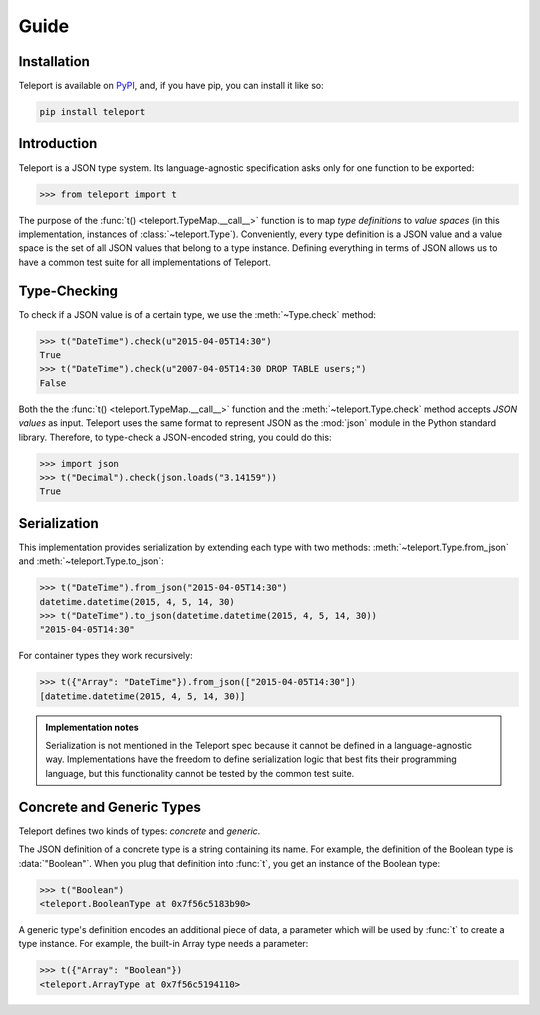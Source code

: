 Guide
=====

Installation
------------

Teleport is available on `PyPI <https://pypi.python.org/pypi/teleport>`_, and,
if you have pip, you can install it like so:

.. code-block:: bash

    pip install teleport

Introduction
------------

Teleport is a JSON type system. Its language-agnostic specification asks only
for one function to be exported:

.. code-block:: python

    >>> from teleport import t

The purpose of the :func:`t() <teleport.TypeMap.__call__>` function is to map
*type definitions* to *value spaces* (in this implementation, instances of
:class:`~teleport.Type`). Conveniently, every type definition is a JSON value
and a value space is the set of all JSON values that belong to a type instance.
Defining everything in terms of JSON allows us to have a common test suite for
all implementations of Teleport.

Type-Checking
-------------

To check if a JSON value is of a certain type, we use the :meth:`~Type.check`
method:

.. code-block:: python

    >>> t("DateTime").check(u"2015-04-05T14:30")
    True
    >>> t("DateTime").check(u"2007-04-05T14:30 DROP TABLE users;")
    False

Both the the :func:`t() <teleport.TypeMap.__call__>` function and the
:meth:`~teleport.Type.check` method accepts *JSON values* as input. Teleport
uses the same format to represent JSON as the :mod:`json` module in the Python
standard library. Therefore, to type-check a JSON-encoded string, you could do
this:

.. code-block:: python

    >>> import json
    >>> t("Decimal").check(json.loads("3.14159"))
    True

Serialization
-------------

This implementation provides serialization by extending each type with two
methods: :meth:`~teleport.Type.from_json` and :meth:`~teleport.Type.to_json`:

.. code-block:: python

    >>> t("DateTime").from_json("2015-04-05T14:30")
    datetime.datetime(2015, 4, 5, 14, 30)
    >>> t("DateTime").to_json(datetime.datetime(2015, 4, 5, 14, 30))
    "2015-04-05T14:30"

For container types they work recursively:

.. code-block:: python

    >>> t({"Array": "DateTime"}).from_json(["2015-04-05T14:30"])
    [datetime.datetime(2015, 4, 5, 14, 30)]

.. admonition:: Implementation notes

    Serialization is not mentioned in the Teleport spec because it cannot be
    defined in a language-agnostic way. Implementations have the freedom to
    define serialization logic that best fits their programming language, but
    this functionality cannot be tested by the common test suite.

Concrete and Generic Types
--------------------------

Teleport defines two kinds of types: *concrete* and *generic*.

The JSON definition of a concrete type is a string containing its name. For
example, the definition of the Boolean type is :data:`"Boolean"`. When you plug
that definition into :func:`t`, you get an instance of the Boolean type:

.. code-block:: python

    >>> t("Boolean")
    <teleport.BooleanType at 0x7f56c5183b90>

A generic type's definition encodes an additional piece of data, a parameter
which will be used by :func:`t` to create a type instance. For example, the
built-in Array type needs a parameter:

.. code-block:: python

    >>> t({"Array": "Boolean"})
    <teleport.ArrayType at 0x7f56c5194110>

.. seealso::

    For a list of core types from the Teleport specification, see :doc:`types`.
    To learn how to create custom types, see the :doc:`extending` section.
